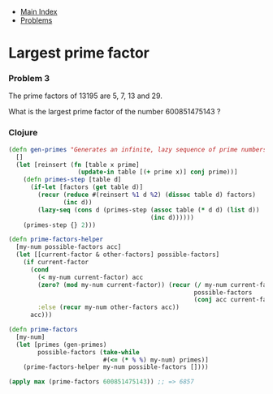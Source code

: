 + [[../index.org][Main Index]]
+ [[./index.org][Problems]]

* Largest prime factor
*** Problem 3
The prime factors of 13195 are 5, 7, 13 and 29.

What is the largest prime factor of the number 600851475143 ?

*** Clojure
#+BEGIN_SRC clojure
  (defn gen-primes "Generates an infinite, lazy sequence of prime numbers"
    []
    (let [reinsert (fn [table x prime]
                     (update-in table [(+ prime x)] conj prime))]
      (defn primes-step [table d]
        (if-let [factors (get table d)]
          (recur (reduce #(reinsert %1 d %2) (dissoc table d) factors)
                 (inc d))
          (lazy-seq (cons d (primes-step (assoc table (* d d) (list d))
                                         (inc d))))))
      (primes-step {} 2)))

  (defn prime-factors-helper
    [my-num possible-factors acc]
    (let [[current-factor & other-factors] possible-factors]
      (if current-factor
        (cond
          (< my-num current-factor) acc
          (zero? (mod my-num current-factor)) (recur (/ my-num current-factor)
                                                     possible-factors
                                                     (conj acc current-factor))
          :else (recur my-num other-factors acc))
        acc)))

  (defn prime-factors
    [my-num]
    (let [primes (gen-primes)
          possible-factors (take-while
                            #(<= (* % %) my-num) primes)]
      (prime-factors-helper my-num possible-factors [])))

  (apply max (prime-factors 600851475143)) ;; => 6857
#+END_SRC
